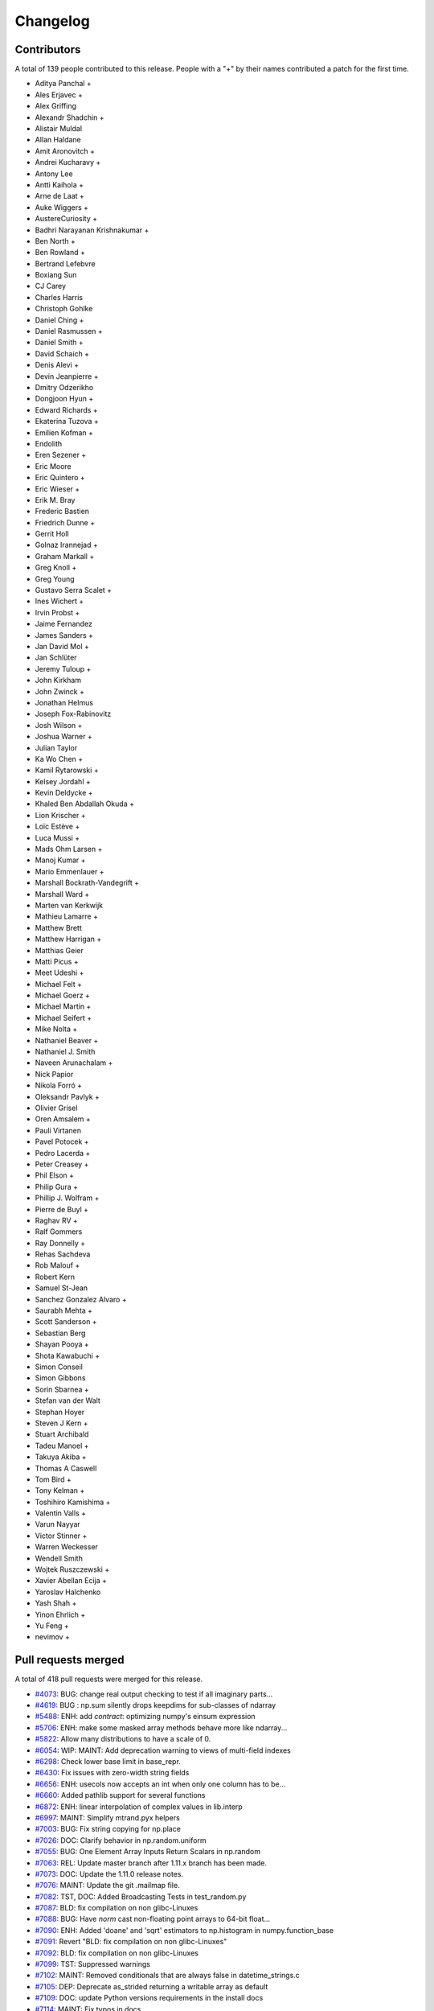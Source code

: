 =========
Changelog
=========

Contributors
============

A total of 139 people contributed to this release.  People with a "+" by their
names contributed a patch for the first time.

* Aditya Panchal +
* Ales Erjavec +
* Alex Griffing
* Alexandr Shadchin +
* Alistair Muldal
* Allan Haldane
* Amit Aronovitch +
* Andrei Kucharavy +
* Antony Lee
* Antti Kaihola +
* Arne de Laat +
* Auke Wiggers +
* AustereCuriosity +
* Badhri Narayanan Krishnakumar +
* Ben North +
* Ben Rowland +
* Bertrand Lefebvre
* Boxiang Sun
* CJ Carey
* Charles Harris
* Christoph Gohlke
* Daniel Ching +
* Daniel Rasmussen +
* Daniel Smith +
* David Schaich +
* Denis Alevi +
* Devin Jeanpierre +
* Dmitry Odzerikho
* Dongjoon Hyun +
* Edward Richards +
* Ekaterina Tuzova +
* Emilien Kofman +
* Endolith
* Eren Sezener +
* Eric Moore
* Eric Quintero +
* Eric Wieser +
* Erik M. Bray
* Frederic Bastien
* Friedrich Dunne +
* Gerrit Holl
* Golnaz Irannejad +
* Graham Markall +
* Greg Knoll +
* Greg Young
* Gustavo Serra Scalet +
* Ines Wichert +
* Irvin Probst +
* Jaime Fernandez
* James Sanders +
* Jan David Mol +
* Jan Schlüter
* Jeremy Tuloup +
* John Kirkham
* John Zwinck +
* Jonathan Helmus
* Joseph Fox-Rabinovitz
* Josh Wilson +
* Joshua Warner +
* Julian Taylor
* Ka Wo Chen +
* Kamil Rytarowski +
* Kelsey Jordahl +
* Kevin Deldycke +
* Khaled Ben Abdallah Okuda +
* Lion Krischer +
* Loïc Estève +
* Luca Mussi +
* Mads Ohm Larsen +
* Manoj Kumar +
* Mario Emmenlauer +
* Marshall Bockrath-Vandegrift +
* Marshall Ward +
* Marten van Kerkwijk
* Mathieu Lamarre +
* Matthew Brett
* Matthew Harrigan +
* Matthias Geier
* Matti Picus +
* Meet Udeshi +
* Michael Felt +
* Michael Goerz +
* Michael Martin +
* Michael Seifert +
* Mike Nolta +
* Nathaniel Beaver +
* Nathaniel J. Smith
* Naveen Arunachalam +
* Nick Papior
* Nikola Forró +
* Oleksandr Pavlyk +
* Olivier Grisel
* Oren Amsalem +
* Pauli Virtanen
* Pavel Potocek +
* Pedro Lacerda +
* Peter Creasey +
* Phil Elson +
* Philip Gura +
* Phillip J. Wolfram +
* Pierre de Buyl +
* Raghav RV +
* Ralf Gommers
* Ray Donnelly +
* Rehas Sachdeva
* Rob Malouf +
* Robert Kern
* Samuel St-Jean
* Sanchez Gonzalez Alvaro +
* Saurabh Mehta +
* Scott Sanderson +
* Sebastian Berg
* Shayan Pooya +
* Shota Kawabuchi +
* Simon Conseil
* Simon Gibbons
* Sorin Sbarnea +
* Stefan van der Walt
* Stephan Hoyer
* Steven J Kern +
* Stuart Archibald
* Tadeu Manoel +
* Takuya Akiba +
* Thomas A Caswell
* Tom Bird +
* Tony Kelman +
* Toshihiro Kamishima +
* Valentin Valls +
* Varun Nayyar
* Victor Stinner +
* Warren Weckesser
* Wendell Smith
* Wojtek Ruszczewski +
* Xavier Abellan Ecija +
* Yaroslav Halchenko
* Yash Shah +
* Yinon Ehrlich +
* Yu Feng +
* nevimov +

Pull requests merged
====================

A total of 418 pull requests were merged for this release.

* `#4073 <https://github.com/numpy/numpy/pull/4073>`__: BUG: change real output checking to test if all imaginary parts...
* `#4619 <https://github.com/numpy/numpy/pull/4619>`__: BUG : np.sum silently drops keepdims for sub-classes of ndarray
* `#5488 <https://github.com/numpy/numpy/pull/5488>`__: ENH: add `contract`: optimizing numpy's einsum expression
* `#5706 <https://github.com/numpy/numpy/pull/5706>`__: ENH: make some masked array methods behave more like ndarray...
* `#5822 <https://github.com/numpy/numpy/pull/5822>`__: Allow many distributions to have a scale of 0.
* `#6054 <https://github.com/numpy/numpy/pull/6054>`__: WIP: MAINT: Add deprecation warning to views of multi-field indexes
* `#6298 <https://github.com/numpy/numpy/pull/6298>`__: Check lower base limit in base_repr.
* `#6430 <https://github.com/numpy/numpy/pull/6430>`__: Fix issues with zero-width string fields
* `#6656 <https://github.com/numpy/numpy/pull/6656>`__: ENH: usecols now accepts an int when only one column has to be...
* `#6660 <https://github.com/numpy/numpy/pull/6660>`__: Added pathlib support for several functions
* `#6872 <https://github.com/numpy/numpy/pull/6872>`__: ENH: linear interpolation of complex values in lib.interp
* `#6997 <https://github.com/numpy/numpy/pull/6997>`__: MAINT: Simplify mtrand.pyx helpers
* `#7003 <https://github.com/numpy/numpy/pull/7003>`__: BUG: Fix string copying for np.place
* `#7026 <https://github.com/numpy/numpy/pull/7026>`__: DOC: Clarify behavior in np.random.uniform
* `#7055 <https://github.com/numpy/numpy/pull/7055>`__: BUG: One Element Array Inputs Return Scalars in np.random
* `#7063 <https://github.com/numpy/numpy/pull/7063>`__: REL: Update master branch after 1.11.x branch has been made.
* `#7073 <https://github.com/numpy/numpy/pull/7073>`__: DOC: Update the 1.11.0 release notes.
* `#7076 <https://github.com/numpy/numpy/pull/7076>`__: MAINT: Update the git .mailmap file.
* `#7082 <https://github.com/numpy/numpy/pull/7082>`__: TST, DOC: Added Broadcasting Tests in test_random.py
* `#7087 <https://github.com/numpy/numpy/pull/7087>`__: BLD: fix compilation on non glibc-Linuxes
* `#7088 <https://github.com/numpy/numpy/pull/7088>`__: BUG: Have `norm` cast non-floating point arrays to 64-bit float...
* `#7090 <https://github.com/numpy/numpy/pull/7090>`__: ENH: Added 'doane' and 'sqrt' estimators to np.histogram in numpy.function_base
* `#7091 <https://github.com/numpy/numpy/pull/7091>`__: Revert "BLD: fix compilation on non glibc-Linuxes"
* `#7092 <https://github.com/numpy/numpy/pull/7092>`__: BLD: fix compilation on non glibc-Linuxes
* `#7099 <https://github.com/numpy/numpy/pull/7099>`__: TST: Suppressed warnings
* `#7102 <https://github.com/numpy/numpy/pull/7102>`__: MAINT: Removed conditionals that are always false in datetime_strings.c
* `#7105 <https://github.com/numpy/numpy/pull/7105>`__: DEP: Deprecate as_strided returning a writable array as default
* `#7109 <https://github.com/numpy/numpy/pull/7109>`__: DOC: update Python versions requirements in the install docs
* `#7114 <https://github.com/numpy/numpy/pull/7114>`__: MAINT: Fix typos in docs
* `#7116 <https://github.com/numpy/numpy/pull/7116>`__: TST: Fixed f2py test for win32 virtualenv
* `#7118 <https://github.com/numpy/numpy/pull/7118>`__: TST: Fixed f2py test for non-versioned python executables
* `#7119 <https://github.com/numpy/numpy/pull/7119>`__: BUG: Fixed mingw.lib error
* `#7125 <https://github.com/numpy/numpy/pull/7125>`__: DOC: Updated documentation wording and examples for np.percentile.
* `#7129 <https://github.com/numpy/numpy/pull/7129>`__: BUG: Fixed 'midpoint' interpolation of np.percentile in odd cases.
* `#7131 <https://github.com/numpy/numpy/pull/7131>`__: Fix setuptools sdist
* `#7133 <https://github.com/numpy/numpy/pull/7133>`__: ENH: savez: temporary file alongside with target file and improve...
* `#7134 <https://github.com/numpy/numpy/pull/7134>`__: MAINT: Fix some typos in a code string and comments
* `#7141 <https://github.com/numpy/numpy/pull/7141>`__: BUG: Unpickled void scalars should be contiguous
* `#7144 <https://github.com/numpy/numpy/pull/7144>`__: MAINT: Change `call_fortran` into `callfortran` in comments.
* `#7145 <https://github.com/numpy/numpy/pull/7145>`__: BUG: Fixed regressions in np.piecewise in ref to #5737 and #5729.
* `#7147 <https://github.com/numpy/numpy/pull/7147>`__: Temporarily disable __numpy_ufunc__
* `#7148 <https://github.com/numpy/numpy/pull/7148>`__: ENH,TST: Bump stacklevel and add tests for warnings
* `#7149 <https://github.com/numpy/numpy/pull/7149>`__: TST: Add missing suffix to temppath manager
* `#7152 <https://github.com/numpy/numpy/pull/7152>`__: BUG: mode kwargs passed as unicode to np.pad raises an exception
* `#7156 <https://github.com/numpy/numpy/pull/7156>`__: BUG: Reascertain that linspace respects ndarray subclasses in...
* `#7167 <https://github.com/numpy/numpy/pull/7167>`__: DOC: Update Wikipedia references for mtrand.pyx
* `#7171 <https://github.com/numpy/numpy/pull/7171>`__: TST: Fixed f2py test for Anaconda non-win32
* `#7174 <https://github.com/numpy/numpy/pull/7174>`__: DOC: Fix broken pandas link in release notes
* `#7177 <https://github.com/numpy/numpy/pull/7177>`__: ENH: added axis param for np.count_nonzero
* `#7178 <https://github.com/numpy/numpy/pull/7178>`__: BUG: Fix binary_repr for negative numbers
* `#7180 <https://github.com/numpy/numpy/pull/7180>`__: BUG: Fixed previous attempt to fix dimension mismatch in nanpercentile
* `#7181 <https://github.com/numpy/numpy/pull/7181>`__: DOC: Updated minor typos in function_base.py and test_function_base.py
* `#7191 <https://github.com/numpy/numpy/pull/7191>`__: DOC: add vstack, hstack, dstack reference to stack documentation.
* `#7193 <https://github.com/numpy/numpy/pull/7193>`__: MAINT: Removed supurious assert in histogram estimators
* `#7194 <https://github.com/numpy/numpy/pull/7194>`__: BUG: Raise a quieter `MaskedArrayFutureWarning` for mask changes.
* `#7195 <https://github.com/numpy/numpy/pull/7195>`__: STY: Drop some trailing spaces in `numpy.ma.core`.
* `#7196 <https://github.com/numpy/numpy/pull/7196>`__: Revert "DOC: add vstack, hstack, dstack reference to stack documentation."
* `#7197 <https://github.com/numpy/numpy/pull/7197>`__: TST: Pin virtualenv used on Travis CI.
* `#7198 <https://github.com/numpy/numpy/pull/7198>`__: ENH: Unlock the GIL for gufuncs
* `#7199 <https://github.com/numpy/numpy/pull/7199>`__: MAINT: Cleanup for histogram bin estimator selection
* `#7201 <https://github.com/numpy/numpy/pull/7201>`__: Raise IOError on not a file in python2
* `#7202 <https://github.com/numpy/numpy/pull/7202>`__: MAINT: Made `iterable` return a boolean
* `#7209 <https://github.com/numpy/numpy/pull/7209>`__: TST: Bump `virtualenv` to 14.0.6
* `#7211 <https://github.com/numpy/numpy/pull/7211>`__: DOC: Fix fmin examples
* `#7215 <https://github.com/numpy/numpy/pull/7215>`__: MAINT: Use PySlice_GetIndicesEx instead of custom reimplementation
* `#7229 <https://github.com/numpy/numpy/pull/7229>`__: ENH: implement __complex__
* `#7231 <https://github.com/numpy/numpy/pull/7231>`__: MRG: allow distributors to run custom init
* `#7232 <https://github.com/numpy/numpy/pull/7232>`__: BLD: Switch order of test for lapack_mkl and openblas_lapack
* `#7239 <https://github.com/numpy/numpy/pull/7239>`__: DOC: Removed residual merge markup from previous commit
* `#7240 <https://github.com/numpy/numpy/pull/7240>`__: Change 'pubic' to 'public'.
* `#7241 <https://github.com/numpy/numpy/pull/7241>`__: MAINT: update doc/sphinxext to numpydoc 0.6.0, and fix up some...
* `#7243 <https://github.com/numpy/numpy/pull/7243>`__: ENH: Adding support to the range keyword for estimation of the...
* `#7246 <https://github.com/numpy/numpy/pull/7246>`__: DOC: metion writeable keyword in as_strided in release notes
* `#7247 <https://github.com/numpy/numpy/pull/7247>`__: TST: Fail quickly on AppVeyor for superseded PR builds
* `#7248 <https://github.com/numpy/numpy/pull/7248>`__: DOC: remove link to documentation wiki editor from HOWTO_DOCUMENT.
* `#7250 <https://github.com/numpy/numpy/pull/7250>`__: DOC,REL: Update 1.11.0 notes.
* `#7251 <https://github.com/numpy/numpy/pull/7251>`__: BUG: only benchmark complex256 if it exists
* `#7252 <https://github.com/numpy/numpy/pull/7252>`__: Forward port a fix and enhancement from 1.11.x
* `#7253 <https://github.com/numpy/numpy/pull/7253>`__: DOC: note in h/v/dstack points users to stack/concatenate
* `#7254 <https://github.com/numpy/numpy/pull/7254>`__: BUG: Enforce dtype for randint singletons
* `#7256 <https://github.com/numpy/numpy/pull/7256>`__: MAINT: Use `is None` or `is not None` instead of `== None` or...
* `#7257 <https://github.com/numpy/numpy/pull/7257>`__: DOC: Fix mismatched variable names in docstrings.
* `#7258 <https://github.com/numpy/numpy/pull/7258>`__: ENH: Make numpy floor_divide and remainder agree with Python...
* `#7260 <https://github.com/numpy/numpy/pull/7260>`__: BUG/TST: Fix #7259, do not "force scalar" for already scalar...
* `#7261 <https://github.com/numpy/numpy/pull/7261>`__: Added self to mailmap
* `#7266 <https://github.com/numpy/numpy/pull/7266>`__: BUG: Segfault for classes with deceptive __len__
* `#7268 <https://github.com/numpy/numpy/pull/7268>`__: ENH: add geomspace function
* `#7274 <https://github.com/numpy/numpy/pull/7274>`__: BUG: Preserve array order in np.delete
* `#7275 <https://github.com/numpy/numpy/pull/7275>`__: DEP: Warn about assigning 'data' attribute of ndarray
* `#7276 <https://github.com/numpy/numpy/pull/7276>`__: DOC: apply_along_axis missing whitespace inserted (before colon)
* `#7278 <https://github.com/numpy/numpy/pull/7278>`__: BUG: Make returned unravel_index arrays writeable
* `#7279 <https://github.com/numpy/numpy/pull/7279>`__: TST: Fixed elements being shuffled
* `#7280 <https://github.com/numpy/numpy/pull/7280>`__: MAINT: Remove redundant trailing semicolons.
* `#7285 <https://github.com/numpy/numpy/pull/7285>`__: BUG: Make Randint Backwards Compatible with Pandas
* `#7286 <https://github.com/numpy/numpy/pull/7286>`__: MAINT: Fix typos in docs/comments of `ma` and `polynomial` modules.
* `#7292 <https://github.com/numpy/numpy/pull/7292>`__: Clarify error on repr failure in assert_equal.
* `#7294 <https://github.com/numpy/numpy/pull/7294>`__: ENH: add support for BLIS to numpy.distutils
* `#7295 <https://github.com/numpy/numpy/pull/7295>`__: DOC: understanding code and getting started section to dev doc
* `#7296 <https://github.com/numpy/numpy/pull/7296>`__: Revert part of #3907 which incorrectly propagated MaskedArray...
* `#7299 <https://github.com/numpy/numpy/pull/7299>`__: DOC: Fix mismatched variable names in docstrings.
* `#7300 <https://github.com/numpy/numpy/pull/7300>`__: DOC: dev: stop recommending keeping local master updated with...
* `#7301 <https://github.com/numpy/numpy/pull/7301>`__: DOC: Update release notes
* `#7305 <https://github.com/numpy/numpy/pull/7305>`__: BUG: Remove data race in mtrand: two threads could mutate the...
* `#7307 <https://github.com/numpy/numpy/pull/7307>`__: DOC: Missing some characters in link.
* `#7308 <https://github.com/numpy/numpy/pull/7308>`__: BUG: Incrementing the wrong reference on return
* `#7310 <https://github.com/numpy/numpy/pull/7310>`__: STY: Fix GitHub rendering of ordered lists >9
* `#7311 <https://github.com/numpy/numpy/pull/7311>`__: ENH: Make _pointer_type_cache functional
* `#7313 <https://github.com/numpy/numpy/pull/7313>`__: DOC: corrected grammatical error in quickstart doc
* `#7325 <https://github.com/numpy/numpy/pull/7325>`__: BUG, MAINT: Improve fromnumeric.py interface for downstream compatibility
* `#7328 <https://github.com/numpy/numpy/pull/7328>`__: DEP: Deprecated using a float index in linspace
* `#7331 <https://github.com/numpy/numpy/pull/7331>`__: Add comment, TST: fix MemoryError on win32
* `#7332 <https://github.com/numpy/numpy/pull/7332>`__: Check for no solution in np.irr Fixes #6744
* `#7338 <https://github.com/numpy/numpy/pull/7338>`__: TST: Install `pytz` in the CI.
* `#7340 <https://github.com/numpy/numpy/pull/7340>`__: DOC: Fixed math rendering in tensordot docs.
* `#7341 <https://github.com/numpy/numpy/pull/7341>`__: TST: Add test for #6469
* `#7344 <https://github.com/numpy/numpy/pull/7344>`__: DOC: Fix more typos in docs and comments.
* `#7346 <https://github.com/numpy/numpy/pull/7346>`__: Generalized flip
* `#7347 <https://github.com/numpy/numpy/pull/7347>`__: ENH Generalized rot90
* `#7348 <https://github.com/numpy/numpy/pull/7348>`__: Maint: Removed extra space from `ureduce`
* `#7349 <https://github.com/numpy/numpy/pull/7349>`__: MAINT: Hide nan warnings for masked internal MA computations
* `#7350 <https://github.com/numpy/numpy/pull/7350>`__: BUG: MA ufuncs should set mask to False, not array([False])
* `#7351 <https://github.com/numpy/numpy/pull/7351>`__: TST: Fix some MA tests to avoid looking at the .data attribute
* `#7358 <https://github.com/numpy/numpy/pull/7358>`__: BUG: pull request related to the issue #7353
* `#7359 <https://github.com/numpy/numpy/pull/7359>`__: Update 7314, DOC: Clarify valid integer range for random.seed...
* `#7361 <https://github.com/numpy/numpy/pull/7361>`__: MAINT: Fix copy and paste oversight.
* `#7363 <https://github.com/numpy/numpy/pull/7363>`__: ENH: Make no unshare mask future warnings less noisy
* `#7366 <https://github.com/numpy/numpy/pull/7366>`__: TST: fix #6542, add tests to check non-iterable argument raises...
* `#7373 <https://github.com/numpy/numpy/pull/7373>`__: ENH: Add bitwise_and identity
* `#7378 <https://github.com/numpy/numpy/pull/7378>`__: added NumPy logo and separator
* `#7382 <https://github.com/numpy/numpy/pull/7382>`__: MAINT: cleanup np.average
* `#7385 <https://github.com/numpy/numpy/pull/7385>`__: DOC: note about wheels / windows wheels for pypi
* `#7386 <https://github.com/numpy/numpy/pull/7386>`__: Added label icon to Travis status
* `#7397 <https://github.com/numpy/numpy/pull/7397>`__: BUG: incorrect type for objects whose __len__ fails
* `#7398 <https://github.com/numpy/numpy/pull/7398>`__: DOC: fix typo
* `#7404 <https://github.com/numpy/numpy/pull/7404>`__: Use PyMem_RawMalloc on Python 3.4 and newer
* `#7406 <https://github.com/numpy/numpy/pull/7406>`__: ENH ufunc called on memmap return a ndarray
* `#7407 <https://github.com/numpy/numpy/pull/7407>`__: BUG: Fix decref before incref for in-place accumulate
* `#7410 <https://github.com/numpy/numpy/pull/7410>`__: DOC: add nanprod to the list of math routines
* `#7414 <https://github.com/numpy/numpy/pull/7414>`__: Tweak corrcoef
* `#7415 <https://github.com/numpy/numpy/pull/7415>`__: DOC: Documentation fixes
* `#7416 <https://github.com/numpy/numpy/pull/7416>`__: BUG: Incorrect handling of range in `histogram` with automatic...
* `#7418 <https://github.com/numpy/numpy/pull/7418>`__: DOC: Minor typo fix, hermefik -> hermefit.
* `#7421 <https://github.com/numpy/numpy/pull/7421>`__: ENH: adds np.nancumsum and np.nancumprod
* `#7423 <https://github.com/numpy/numpy/pull/7423>`__: BUG: Ongoing fixes to PR#7416
* `#7430 <https://github.com/numpy/numpy/pull/7430>`__: DOC: Update 1.11.0-notes.
* `#7433 <https://github.com/numpy/numpy/pull/7433>`__: MAINT: FutureWarning for changes to np.average subclass handling
* `#7437 <https://github.com/numpy/numpy/pull/7437>`__: np.full now defaults to the filling value's dtype.
* `#7438 <https://github.com/numpy/numpy/pull/7438>`__: Allow rolling multiple axes at the same time.
* `#7439 <https://github.com/numpy/numpy/pull/7439>`__: BUG: Do not try sequence repeat unless necessary
* `#7442 <https://github.com/numpy/numpy/pull/7442>`__: MANT: Simplify diagonal length calculation logic
* `#7445 <https://github.com/numpy/numpy/pull/7445>`__: BUG: reference count leak in bincount, fixes #6805
* `#7446 <https://github.com/numpy/numpy/pull/7446>`__: DOC: ndarray typo fix
* `#7447 <https://github.com/numpy/numpy/pull/7447>`__: BUG: scalar integer negative powers gave wrong results.
* `#7448 <https://github.com/numpy/numpy/pull/7448>`__: DOC: array "See also" link to full and full_like instead of fill
* `#7456 <https://github.com/numpy/numpy/pull/7456>`__: BUG: int overflow in reshape, fixes #7455, fixes #7293
* `#7463 <https://github.com/numpy/numpy/pull/7463>`__: BUG: fix array too big error for wide dtypes.
* `#7466 <https://github.com/numpy/numpy/pull/7466>`__: BUG: segfault inplace object reduceat, fixes #7465
* `#7468 <https://github.com/numpy/numpy/pull/7468>`__: BUG: more on inplace reductions, fixes #615
* `#7469 <https://github.com/numpy/numpy/pull/7469>`__: MAINT: Update git .mailmap
* `#7472 <https://github.com/numpy/numpy/pull/7472>`__: MAINT: Update .mailmap.
* `#7477 <https://github.com/numpy/numpy/pull/7477>`__: MAINT: Yet more .mailmap updates for recent contributors.
* `#7481 <https://github.com/numpy/numpy/pull/7481>`__: BUG: Fix segfault in PyArray_OrderConverter
* `#7482 <https://github.com/numpy/numpy/pull/7482>`__: BUG: Memory Leak in _GenericBinaryOutFunction
* `#7489 <https://github.com/numpy/numpy/pull/7489>`__: Faster real_if_close.
* `#7491 <https://github.com/numpy/numpy/pull/7491>`__: DOC: Update subclassing doc regarding downstream compatibility
* `#7496 <https://github.com/numpy/numpy/pull/7496>`__: BUG: don't use pow for integer power ufunc loops.
* `#7504 <https://github.com/numpy/numpy/pull/7504>`__: DOC: remove "arr" from keepdims docstrings
* `#7505 <https://github.com/numpy/numpy/pull/7505>`__: MAIN: fix to #7382, make scl in np.average writeable
* `#7507 <https://github.com/numpy/numpy/pull/7507>`__: MAINT: Remove nose.SkipTest import.
* `#7508 <https://github.com/numpy/numpy/pull/7508>`__: DOC: link frompyfunc and vectorize
* `#7511 <https://github.com/numpy/numpy/pull/7511>`__: numpy.power(0, 0) should return 1
* `#7515 <https://github.com/numpy/numpy/pull/7515>`__: BUG: MaskedArray.count treats negative axes incorrectly
* `#7518 <https://github.com/numpy/numpy/pull/7518>`__: BUG: Extend glibc complex trig functions blacklist to glibc <...
* `#7521 <https://github.com/numpy/numpy/pull/7521>`__: DOC: rephrase writeup of memmap changes
* `#7522 <https://github.com/numpy/numpy/pull/7522>`__: BUG: Fixed iteration over additional bad commands
* `#7526 <https://github.com/numpy/numpy/pull/7526>`__: DOC: Removed an extra `:const:`
* `#7529 <https://github.com/numpy/numpy/pull/7529>`__: BUG: Floating exception with invalid axis in np.lexsort
* `#7534 <https://github.com/numpy/numpy/pull/7534>`__: MAINT: Update setup.py to reflect supported python versions.
* `#7536 <https://github.com/numpy/numpy/pull/7536>`__: MAINT: Always use PyCapsule instead of PyCObject in mtrand.pyx
* `#7539 <https://github.com/numpy/numpy/pull/7539>`__: MAINT: Cleanup of random stuff
* `#7549 <https://github.com/numpy/numpy/pull/7549>`__: BUG: allow graceful recovery for no Liux compiler
* `#7562 <https://github.com/numpy/numpy/pull/7562>`__: BUG: Fix test_from_object_array_unicode (test_defchararray.TestBasic)…
* `#7565 <https://github.com/numpy/numpy/pull/7565>`__: BUG: Fix test_ctypeslib and test_indexing for debug interpreter
* `#7566 <https://github.com/numpy/numpy/pull/7566>`__: MAINT: use manylinux1 wheel for cython
* `#7568 <https://github.com/numpy/numpy/pull/7568>`__: Fix a false positive OverflowError in Python 3.x when value above...
* `#7579 <https://github.com/numpy/numpy/pull/7579>`__: DOC: clarify purpose of Attributes section
* `#7584 <https://github.com/numpy/numpy/pull/7584>`__: BUG: fixes #7572, percent in path
* `#7586 <https://github.com/numpy/numpy/pull/7586>`__: Make np.ma.take works on scalars
* `#7587 <https://github.com/numpy/numpy/pull/7587>`__: BUG: linalg.norm(): Don't convert object arrays to float
* `#7598 <https://github.com/numpy/numpy/pull/7598>`__: Cast array size to int64 when loading from archive
* `#7602 <https://github.com/numpy/numpy/pull/7602>`__: DOC: Remove isreal and iscomplex from ufunc list
* `#7605 <https://github.com/numpy/numpy/pull/7605>`__: DOC: fix incorrect Gamma distribution parameterization comments
* `#7609 <https://github.com/numpy/numpy/pull/7609>`__: BUG: Fix TypeError when raising TypeError
* `#7611 <https://github.com/numpy/numpy/pull/7611>`__: ENH: expose test runner raise_warnings option
* `#7614 <https://github.com/numpy/numpy/pull/7614>`__: BLD: Avoid using os.spawnve in favor of os.spawnv in exec_command
* `#7618 <https://github.com/numpy/numpy/pull/7618>`__: BUG: distance arg of np.gradient must be scalar, fix docstring
* `#7626 <https://github.com/numpy/numpy/pull/7626>`__: DOC: RST definition list fixes
* `#7627 <https://github.com/numpy/numpy/pull/7627>`__: MAINT: unify tup processing, move tup use to after all PyTuple_SetItem...
* `#7630 <https://github.com/numpy/numpy/pull/7630>`__: MAINT: add ifdef around PyDictProxy_Check macro
* `#7631 <https://github.com/numpy/numpy/pull/7631>`__: MAINT: linalg: fix comment, simplify math
* `#7634 <https://github.com/numpy/numpy/pull/7634>`__: BLD: correct C compiler customization in system_info.py Closes...
* `#7635 <https://github.com/numpy/numpy/pull/7635>`__: BUG: ma.median alternate fix for #7592
* `#7636 <https://github.com/numpy/numpy/pull/7636>`__: MAINT: clean up testing.assert_raises_regexp, 2.6-specific code...
* `#7637 <https://github.com/numpy/numpy/pull/7637>`__: MAINT: clearer exception message when importing multiarray fails.
* `#7639 <https://github.com/numpy/numpy/pull/7639>`__: TST: fix a set of test errors in master.
* `#7643 <https://github.com/numpy/numpy/pull/7643>`__: DOC : minor changes to linspace docstring
* `#7651 <https://github.com/numpy/numpy/pull/7651>`__: BUG: one to any power is still 1. Broken edgecase for int arrays
* `#7655 <https://github.com/numpy/numpy/pull/7655>`__: BLD: Remove Intel compiler flag -xSSE4.2
* `#7658 <https://github.com/numpy/numpy/pull/7658>`__: BUG: fix incorrect printing of 1D masked arrays
* `#7659 <https://github.com/numpy/numpy/pull/7659>`__: BUG: Temporary fix for str(mvoid) for object field types
* `#7664 <https://github.com/numpy/numpy/pull/7664>`__: BUG: Fix unicode with byte swap transfer and copyswap
* `#7667 <https://github.com/numpy/numpy/pull/7667>`__: Restore histogram consistency
* `#7668 <https://github.com/numpy/numpy/pull/7668>`__: ENH: Do not check the type of module.__dict__ explicit in test.
* `#7669 <https://github.com/numpy/numpy/pull/7669>`__: BUG: boolean assignment no GIL release when transfer needs API
* `#7673 <https://github.com/numpy/numpy/pull/7673>`__: DOC: Create Numpy 1.11.1 release notes.
* `#7675 <https://github.com/numpy/numpy/pull/7675>`__: BUG: fix handling of right edge of final bin.
* `#7678 <https://github.com/numpy/numpy/pull/7678>`__: BUG: Fix np.clip bug NaN handling for Visual Studio 2015
* `#7679 <https://github.com/numpy/numpy/pull/7679>`__: MAINT: Fix up C++ comment in arraytypes.c.src.
* `#7681 <https://github.com/numpy/numpy/pull/7681>`__: DOC: Update 1.11.1 release notes.
* `#7686 <https://github.com/numpy/numpy/pull/7686>`__: ENH: Changing FFT cache to a bounded LRU cache
* `#7688 <https://github.com/numpy/numpy/pull/7688>`__: DOC: fix broken genfromtxt examples in user guide. Closes gh-7662.
* `#7689 <https://github.com/numpy/numpy/pull/7689>`__: BENCH: add correlate/convolve benchmarks.
* `#7696 <https://github.com/numpy/numpy/pull/7696>`__: DOC: update wheel build / upload instructions
* `#7699 <https://github.com/numpy/numpy/pull/7699>`__: BLD: preserve library order
* `#7704 <https://github.com/numpy/numpy/pull/7704>`__: ENH: Add bits attribute to np.finfo
* `#7712 <https://github.com/numpy/numpy/pull/7712>`__: BUG: Fix race condition with new FFT cache
* `#7715 <https://github.com/numpy/numpy/pull/7715>`__: BUG: Remove memory leak in np.place
* `#7719 <https://github.com/numpy/numpy/pull/7719>`__: BUG: Fix segfault in np.random.shuffle for arrays of different...
* `#7723 <https://github.com/numpy/numpy/pull/7723>`__: Change mkl_info.dir_env_var from MKL to MKLROOT
* `#7727 <https://github.com/numpy/numpy/pull/7727>`__: DOC: Corrections in Datetime Units-arrays.datetime.rst
* `#7729 <https://github.com/numpy/numpy/pull/7729>`__: DOC: fix typo in savetxt docstring (closes #7620)
* `#7733 <https://github.com/numpy/numpy/pull/7733>`__: Update 7525, DOC: Fix order='A' docs of np.array.
* `#7734 <https://github.com/numpy/numpy/pull/7734>`__: Update 7542, ENH: Add `polyrootval` to numpy.polynomial
* `#7735 <https://github.com/numpy/numpy/pull/7735>`__: BUG: fix issue on OS X with Python 3.x where npymath.ini was...
* `#7739 <https://github.com/numpy/numpy/pull/7739>`__: DOC: Mention the changes of #6430 in the release notes.
* `#7740 <https://github.com/numpy/numpy/pull/7740>`__: DOC: add reference to poisson rng
* `#7743 <https://github.com/numpy/numpy/pull/7743>`__: Update 7476, DEP: deprecate Numeric-style typecodes, closes #2148
* `#7744 <https://github.com/numpy/numpy/pull/7744>`__: DOC: Remove "ones_like" from ufuncs list (it is not)
* `#7746 <https://github.com/numpy/numpy/pull/7746>`__: DOC: Clarify the effect of rcond in numpy.linalg.lstsq.
* `#7747 <https://github.com/numpy/numpy/pull/7747>`__: Update 7672, BUG: Make sure we don't divide by zero
* `#7748 <https://github.com/numpy/numpy/pull/7748>`__: DOC: Update float32 mean example in docstring
* `#7754 <https://github.com/numpy/numpy/pull/7754>`__: Update 7612, ENH: Add broadcast.ndim to match code elsewhere.
* `#7757 <https://github.com/numpy/numpy/pull/7757>`__: Update 7175, BUG: Invalid read of size 4 in PyArray_FromFile
* `#7759 <https://github.com/numpy/numpy/pull/7759>`__: BUG: Fix numpy.i support for numpy API < 1.7.
* `#7760 <https://github.com/numpy/numpy/pull/7760>`__: ENH: Make assert_almost_equal & assert_array_almost_equal consistent.
* `#7766 <https://github.com/numpy/numpy/pull/7766>`__: fix an English typo
* `#7771 <https://github.com/numpy/numpy/pull/7771>`__: DOC: link geomspace from logspace
* `#7773 <https://github.com/numpy/numpy/pull/7773>`__: DOC: Remove a redundant the
* `#7777 <https://github.com/numpy/numpy/pull/7777>`__: DOC: Update Numpy 1.11.1 release notes.
* `#7785 <https://github.com/numpy/numpy/pull/7785>`__: DOC: update wheel building procedure for release
* `#7789 <https://github.com/numpy/numpy/pull/7789>`__: MRG: add note of 64-bit wheels on Windows
* `#7791 <https://github.com/numpy/numpy/pull/7791>`__: f2py.compile issues (#7683)
* `#7799 <https://github.com/numpy/numpy/pull/7799>`__: "lambda" is not allowed to use as keyword arguments in a sample...
* `#7803 <https://github.com/numpy/numpy/pull/7803>`__: BUG: interpret 'c' PEP3118/struct type as 'S1'.
* `#7807 <https://github.com/numpy/numpy/pull/7807>`__: DOC: Misplaced parens in formula
* `#7817 <https://github.com/numpy/numpy/pull/7817>`__: BUG: Make sure npy_mul_with_overflow_<type> detects overflow.
* `#7818 <https://github.com/numpy/numpy/pull/7818>`__: numpy/distutils/misc_util.py fix for #7809: check that _tmpdirs...
* `#7820 <https://github.com/numpy/numpy/pull/7820>`__: MAINT: Allocate fewer bytes for empty arrays.
* `#7823 <https://github.com/numpy/numpy/pull/7823>`__: BUG: Fixed masked array behavior for scalar inputs to np.ma.atleast_*d
* `#7834 <https://github.com/numpy/numpy/pull/7834>`__: DOC: Added an example
* `#7839 <https://github.com/numpy/numpy/pull/7839>`__: Pypy fixes
* `#7840 <https://github.com/numpy/numpy/pull/7840>`__: Fix ATLAS version detection
* `#7842 <https://github.com/numpy/numpy/pull/7842>`__: Fix versionadded tags
* `#7848 <https://github.com/numpy/numpy/pull/7848>`__: MAINT: Fix remaining uses of deprecated Python imp module.
* `#7853 <https://github.com/numpy/numpy/pull/7853>`__: BUG: Make sure numpy globals keep identity after reload.
* `#7863 <https://github.com/numpy/numpy/pull/7863>`__: ENH: turn quicksort into introsort
* `#7866 <https://github.com/numpy/numpy/pull/7866>`__: Document runtests extra argv
* `#7871 <https://github.com/numpy/numpy/pull/7871>`__: BUG: handle introsort depth limit properly
* `#7879 <https://github.com/numpy/numpy/pull/7879>`__: DOC: fix typo in documentation of loadtxt (closes #7878)
* `#7885 <https://github.com/numpy/numpy/pull/7885>`__: Handle NetBSD specific <sys/endian.h>
* `#7889 <https://github.com/numpy/numpy/pull/7889>`__: DOC: #7881. Fix link to record arrays
* `#7894 <https://github.com/numpy/numpy/pull/7894>`__: fixup-7790, BUG: construct ma.array from np.array which contains...
* `#7898 <https://github.com/numpy/numpy/pull/7898>`__: Spelling and grammar fix.
* `#7903 <https://github.com/numpy/numpy/pull/7903>`__: BUG: fix float16 type not being called due to wrong ordering
* `#7908 <https://github.com/numpy/numpy/pull/7908>`__: BLD: Fixed detection for recent MKL versions
* `#7911 <https://github.com/numpy/numpy/pull/7911>`__: BUG: fix for issue#7835 (ma.median of 1d)
* `#7912 <https://github.com/numpy/numpy/pull/7912>`__: ENH: skip or avoid gc/objectmodel differences btwn pypy and cpython
* `#7918 <https://github.com/numpy/numpy/pull/7918>`__: ENH: allow numpy.apply_along_axis() to work with ndarray subclasses
* `#7922 <https://github.com/numpy/numpy/pull/7922>`__: ENH: Add ma.convolve and ma.correlate for #6458
* `#7925 <https://github.com/numpy/numpy/pull/7925>`__: Monkey-patch _msvccompile.gen_lib_option like any other compilators
* `#7931 <https://github.com/numpy/numpy/pull/7931>`__: BUG: Check for HAVE_LDOUBLE_DOUBLE_DOUBLE_LE in npy_math_complex.
* `#7936 <https://github.com/numpy/numpy/pull/7936>`__: ENH: improve duck typing inside iscomplexobj
* `#7937 <https://github.com/numpy/numpy/pull/7937>`__: BUG: Guard against buggy comparisons in generic quicksort.
* `#7938 <https://github.com/numpy/numpy/pull/7938>`__: DOC: add cbrt to math summary page
* `#7941 <https://github.com/numpy/numpy/pull/7941>`__: BUG: Make sure numpy globals keep identity after reload.
* `#7943 <https://github.com/numpy/numpy/pull/7943>`__: DOC: #7927. Remove deprecated note for memmap relevant for Python...
* `#7952 <https://github.com/numpy/numpy/pull/7952>`__: BUG: Use keyword arguments to initialize Extension base class.
* `#7956 <https://github.com/numpy/numpy/pull/7956>`__: BLD: remove __NUMPY_SETUP__ from builtins at end of setup.py
* `#7963 <https://github.com/numpy/numpy/pull/7963>`__: BUG: MSVCCompiler grows 'lib' & 'include' env strings exponentially.
* `#7965 <https://github.com/numpy/numpy/pull/7965>`__: BUG: cannot modify tuple after use
* `#7976 <https://github.com/numpy/numpy/pull/7976>`__: DOC: Fixed documented dimension of return value
* `#7977 <https://github.com/numpy/numpy/pull/7977>`__: DOC: Create 1.11.2 release notes.
* `#7979 <https://github.com/numpy/numpy/pull/7979>`__: DOC: Corrected allowed keywords in ``add_installed_library``
* `#7980 <https://github.com/numpy/numpy/pull/7980>`__: ENH: Add ability to runtime select ufunc loops, add AVX2 integer...
* `#7985 <https://github.com/numpy/numpy/pull/7985>`__: Rebase 7763, ENH: Add new warning suppression/filtering context
* `#7987 <https://github.com/numpy/numpy/pull/7987>`__: DOC: See also np.load and np.memmap in np.lib.format.open_memmap
* `#7988 <https://github.com/numpy/numpy/pull/7988>`__: DOC: Include docstring for cbrt, spacing and fabs in documentation
* `#7999 <https://github.com/numpy/numpy/pull/7999>`__: ENH: add inplace cases to fast ufunc loop macros
* `#8006 <https://github.com/numpy/numpy/pull/8006>`__: DOC: Update 1.11.2 release notes.
* `#8008 <https://github.com/numpy/numpy/pull/8008>`__: MAINT: Remove leftover imp module imports.
* `#8009 <https://github.com/numpy/numpy/pull/8009>`__: DOC: Fixed three typos in the c-info.ufunc-tutorial
* `#8011 <https://github.com/numpy/numpy/pull/8011>`__: DOC: Update 1.11.2 release notes.
* `#8014 <https://github.com/numpy/numpy/pull/8014>`__: BUG: Fix fid.close() to use os.close(fid)
* `#8016 <https://github.com/numpy/numpy/pull/8016>`__: BUG: Fix numpy.ma.median.
* `#8018 <https://github.com/numpy/numpy/pull/8018>`__: BUG: Fixes return for np.ma.count if keepdims is True and axis...
* `#8021 <https://github.com/numpy/numpy/pull/8021>`__: DOC: change all non-code instances of Numpy to NumPy
* `#8027 <https://github.com/numpy/numpy/pull/8027>`__: ENH: Add platform indepedent lib dir to PYTHONPATH
* `#8028 <https://github.com/numpy/numpy/pull/8028>`__: DOC: Update 1.11.2 release notes.
* `#8030 <https://github.com/numpy/numpy/pull/8030>`__: BUG: fix np.ma.median with only one non-masked value and an axis...
* `#8038 <https://github.com/numpy/numpy/pull/8038>`__: MAINT: Update error message in rollaxis.
* `#8040 <https://github.com/numpy/numpy/pull/8040>`__: Update add_newdocs.py
* `#8042 <https://github.com/numpy/numpy/pull/8042>`__: BUG: core: fix bug in NpyIter buffering with discontinuous arrays
* `#8045 <https://github.com/numpy/numpy/pull/8045>`__: DOC: Update 1.11.2 release notes.
* `#8050 <https://github.com/numpy/numpy/pull/8050>`__: remove refcount semantics, now a.resize() almost always requires...
* `#8051 <https://github.com/numpy/numpy/pull/8051>`__: Clear signaling NaN exceptions
* `#8054 <https://github.com/numpy/numpy/pull/8054>`__: ENH: add signature argument to vectorize for vectorizing like...
* `#8057 <https://github.com/numpy/numpy/pull/8057>`__: BUG: lib: Simplify (and fix) pad's handling of the pad_width
* `#8061 <https://github.com/numpy/numpy/pull/8061>`__: BUG : financial.pmt modifies input (issue #8055)
* `#8064 <https://github.com/numpy/numpy/pull/8064>`__: MAINT: Add PMIP files to .gitignore
* `#8065 <https://github.com/numpy/numpy/pull/8065>`__: BUG: Assert fromfile ending earlier in pyx_processing
* `#8066 <https://github.com/numpy/numpy/pull/8066>`__: BUG, TST: Fix python3-dbg bug in Travis script
* `#8071 <https://github.com/numpy/numpy/pull/8071>`__: MAINT: Add Tempita to randint helpers
* `#8075 <https://github.com/numpy/numpy/pull/8075>`__: DOC: Fix description of isinf in nan_to_num
* `#8080 <https://github.com/numpy/numpy/pull/8080>`__: BUG: non-integers can end up in dtype offsets
* `#8081 <https://github.com/numpy/numpy/pull/8081>`__: Update outdated Nose URL to nose.readthedocs.io
* `#8083 <https://github.com/numpy/numpy/pull/8083>`__: ENH: Deprecation warnings for `/` integer division when running...
* `#8084 <https://github.com/numpy/numpy/pull/8084>`__: DOC: Fix erroneous return type description for np.roots.
* `#8087 <https://github.com/numpy/numpy/pull/8087>`__: BUG: financial.pmt modifies input #8055
* `#8088 <https://github.com/numpy/numpy/pull/8088>`__: MAINT: Remove duplicate randint helpers code.
* `#8093 <https://github.com/numpy/numpy/pull/8093>`__: MAINT: fix assert_raises_regex when used as a context manager
* `#8096 <https://github.com/numpy/numpy/pull/8096>`__: ENH: Vendorize tempita.
* `#8098 <https://github.com/numpy/numpy/pull/8098>`__: DOC: Enhance description/usage for np.linalg.eig*h
* `#8103 <https://github.com/numpy/numpy/pull/8103>`__: Pypy fixes
* `#8104 <https://github.com/numpy/numpy/pull/8104>`__: Fix test code on cpuinfo's main function
* `#8107 <https://github.com/numpy/numpy/pull/8107>`__: BUG: Fix array printing with precision=0.
* `#8109 <https://github.com/numpy/numpy/pull/8109>`__: Fix bug in ravel_multi_index for big indices (Issue #7546)
* `#8110 <https://github.com/numpy/numpy/pull/8110>`__: BUG: distutils: fix issue with rpath in fcompiler/gnu.py
* `#8111 <https://github.com/numpy/numpy/pull/8111>`__: ENH: Add a tool for release authors and PRs.
* `#8112 <https://github.com/numpy/numpy/pull/8112>`__: DOC: Fix "See also" links in linalg.
* `#8114 <https://github.com/numpy/numpy/pull/8114>`__: BUG: core: add missing error check after PyLong_AsSsize_t
* `#8121 <https://github.com/numpy/numpy/pull/8121>`__: DOC: Improve histogram2d() example.
* `#8122 <https://github.com/numpy/numpy/pull/8122>`__: BUG: Fix broken pickle in MaskedArray when dtype is object (Return...
* `#8124 <https://github.com/numpy/numpy/pull/8124>`__: BUG: Fixed build break
* `#8125 <https://github.com/numpy/numpy/pull/8125>`__: Rebase, BUG: Fixed deepcopy of F-order object arrays.
* `#8127 <https://github.com/numpy/numpy/pull/8127>`__: BUG: integers to a negative integer powers should error.
* `#8141 <https://github.com/numpy/numpy/pull/8141>`__: improve configure checks for broken systems
* `#8142 <https://github.com/numpy/numpy/pull/8142>`__: BUG: np.ma.mean and var should return scalar if no mask
* `#8148 <https://github.com/numpy/numpy/pull/8148>`__: BUG: import full module path in npy_load_module
* `#8153 <https://github.com/numpy/numpy/pull/8153>`__: MAINT: Expose void-scalar "base" attribute in python
* `#8156 <https://github.com/numpy/numpy/pull/8156>`__: DOC: added example with empty indices for a scalar, #8138
* `#8160 <https://github.com/numpy/numpy/pull/8160>`__: BUG: fix _array2string for structured array (issue #5692)
* `#8164 <https://github.com/numpy/numpy/pull/8164>`__: MAINT: Update mailmap for NumPy 1.12.0
* `#8165 <https://github.com/numpy/numpy/pull/8165>`__: Fixup 8152, BUG: assert_allclose(..., equal_nan=False) doesn't...
* `#8167 <https://github.com/numpy/numpy/pull/8167>`__: Fixup 8146, DOC: Clarify when PyArray_{Max, Min, Ptp} return...
* `#8168 <https://github.com/numpy/numpy/pull/8168>`__: DOC: Minor spelling fix in genfromtxt() docstring.
* `#8173 <https://github.com/numpy/numpy/pull/8173>`__: BLD: Enable build on AIX
* `#8174 <https://github.com/numpy/numpy/pull/8174>`__: DOC: warn that dtype.descr is only for use in PEP3118
* `#8177 <https://github.com/numpy/numpy/pull/8177>`__: MAINT: Add python 3.6 support to suppress_warnings
* `#8178 <https://github.com/numpy/numpy/pull/8178>`__: MAINT: Fix ResourceWarning new in Python 3.6.
* `#8180 <https://github.com/numpy/numpy/pull/8180>`__: FIX: protect stolen ref by PyArray_NewFromDescr in array_empty
* `#8181 <https://github.com/numpy/numpy/pull/8181>`__: ENH: Improve announce to find github squash-merge commits.
* `#8182 <https://github.com/numpy/numpy/pull/8182>`__: MAINT: Update .mailmap
* `#8183 <https://github.com/numpy/numpy/pull/8183>`__: MAINT: Ediff1d performance
* `#8184 <https://github.com/numpy/numpy/pull/8184>`__: MAINT: make `assert_allclose` behavior on nans match pre 1.12
* `#8188 <https://github.com/numpy/numpy/pull/8188>`__: DOC: 'highest' is exclusive for randint()
* `#8189 <https://github.com/numpy/numpy/pull/8189>`__: BUG: setfield should raise if arr is not writeable
* `#8190 <https://github.com/numpy/numpy/pull/8190>`__: ENH: Add a float_power function with at least float64 precision.
* `#8197 <https://github.com/numpy/numpy/pull/8197>`__: DOC: Add missing arguments to np.ufunc.outer
* `#8198 <https://github.com/numpy/numpy/pull/8198>`__: DEP: Deprecate the keepdims argument to accumulate
* `#8199 <https://github.com/numpy/numpy/pull/8199>`__: MAINT: change path to env in distutils.system_info. Closes gh-8195.
* `#8200 <https://github.com/numpy/numpy/pull/8200>`__: BUG: Fix structured array format functions
* `#8202 <https://github.com/numpy/numpy/pull/8202>`__: ENH: specialize name of dev package by interpreter
* `#8205 <https://github.com/numpy/numpy/pull/8205>`__: DOC: change development instructions from SSH to HTTPS access.
* `#8216 <https://github.com/numpy/numpy/pull/8216>`__: DOC: Patch doc errors for atleast_nd and frombuffer
* `#8218 <https://github.com/numpy/numpy/pull/8218>`__: BUG: ediff1d should return subclasses
* `#8219 <https://github.com/numpy/numpy/pull/8219>`__: DOC: Turn SciPy references into links.
* `#8222 <https://github.com/numpy/numpy/pull/8222>`__: ENH: Make numpy.mean() do more precise computation
* `#8227 <https://github.com/numpy/numpy/pull/8227>`__: BUG: Better check for invalid bounds in np.random.uniform.
* `#8231 <https://github.com/numpy/numpy/pull/8231>`__: ENH: Refactor numpy ** operators for numpy scalar integer powers
* `#8234 <https://github.com/numpy/numpy/pull/8234>`__: DOC: Clarified when a copy is made in numpy.asarray
* `#8236 <https://github.com/numpy/numpy/pull/8236>`__: DOC: Fix documentation pull requests.
* `#8238 <https://github.com/numpy/numpy/pull/8238>`__: MAINT: Update pavement.py
* `#8239 <https://github.com/numpy/numpy/pull/8239>`__: ENH: Improve announce tool.
* `#8240 <https://github.com/numpy/numpy/pull/8240>`__: REL: Prepare for 1.12.x branch
* `#8243 <https://github.com/numpy/numpy/pull/8243>`__: BUG: Update operator `**` tests for new behavior.
* `#8246 <https://github.com/numpy/numpy/pull/8246>`__: REL: Reset strides for RELAXED_STRIDE_CHECKING for 1.12 releases.
* `#8265 <https://github.com/numpy/numpy/pull/8265>`__: BUG: np.piecewise not working for scalars
* `#8272 <https://github.com/numpy/numpy/pull/8272>`__: TST: Path test should resolve symlinks when comparing
* `#8282 <https://github.com/numpy/numpy/pull/8282>`__: DOC: Update 1.12.0 release notes.
* `#8286 <https://github.com/numpy/numpy/pull/8286>`__: BUG: Fix pavement.py write_release_task.
* `#8296 <https://github.com/numpy/numpy/pull/8296>`__: BUG: Fix iteration over reversed subspaces in mapiter_@name@.
* `#8304 <https://github.com/numpy/numpy/pull/8304>`__: BUG: Fix PyPy crash in PyUFunc_GenericReduction.
* `#8319 <https://github.com/numpy/numpy/pull/8319>`__: BLD: blacklist powl (longdouble power function) on OS X.
* `#8320 <https://github.com/numpy/numpy/pull/8320>`__: BUG: do not link to Accelerate if OpenBLAS, MKL or BLIS are found.
* `#8322 <https://github.com/numpy/numpy/pull/8322>`__: BUG: fixed kind specifications for parameters
* `#8336 <https://github.com/numpy/numpy/pull/8336>`__: BUG: fix packbits and unpackbits to correctly handle empty arrays
* `#8338 <https://github.com/numpy/numpy/pull/8338>`__: BUG: fix test_api test that fails intermittently in python 3
* `#8339 <https://github.com/numpy/numpy/pull/8339>`__: BUG: Fix ndarray.tofile large file corruption in append mode.
* `#8359 <https://github.com/numpy/numpy/pull/8359>`__: BUG: Fix suppress_warnings (again) for Python 3.6.
* `#8372 <https://github.com/numpy/numpy/pull/8372>`__: BUG: Fixes for ma.median and nanpercentile.
* `#8373 <https://github.com/numpy/numpy/pull/8373>`__: BUG: correct letter case
* `#8379 <https://github.com/numpy/numpy/pull/8379>`__: DOC: Update 1.12.0-notes.rst.
* `#8390 <https://github.com/numpy/numpy/pull/8390>`__: ENH: retune apply_along_axis nanmedian cutoff in 1.12
* `#8391 <https://github.com/numpy/numpy/pull/8391>`__: DEP: Fix escaped string characters deprecated in Python 3.6.
* `#8394 <https://github.com/numpy/numpy/pull/8394>`__: DOC: create 1.11.3 release notes.
* `#8399 <https://github.com/numpy/numpy/pull/8399>`__: BUG: Fix author search in announce.py
* `#8402 <https://github.com/numpy/numpy/pull/8402>`__: DOC, MAINT: Update 1.12.0 notes and mailmap.
* `#8418 <https://github.com/numpy/numpy/pull/8418>`__: BUG: Fix ma.median even elements for 1.12
* `#8424 <https://github.com/numpy/numpy/pull/8424>`__: DOC: Fix tools and release notes to be more markdown compatible.
* `#8427 <https://github.com/numpy/numpy/pull/8427>`__: BUG: Add a lock to assert_equal and other testing functions
* `#8431 <https://github.com/numpy/numpy/pull/8431>`__: BUG: Fix apply_along_axis() for when func1d() returns a non-ndarray.
* `#8432 <https://github.com/numpy/numpy/pull/8432>`__: BUG: Let linspace accept input that has an array_interface.
* `#8437 <https://github.com/numpy/numpy/pull/8437>`__: TST: Update 3.6-dev tests to 3.6 after Python final release.
* `#8439 <https://github.com/numpy/numpy/pull/8439>`__: DOC: Update 1.12.0 release notes.
* `#8466 <https://github.com/numpy/numpy/pull/8466>`__: MAINT: Update mailmap entries.
* `#8467 <https://github.com/numpy/numpy/pull/8467>`__: DOC: Back-port the missing part of gh-8464.
* `#8476 <https://github.com/numpy/numpy/pull/8476>`__: DOC: Update 1.12.0 release notes.
* `#8477 <https://github.com/numpy/numpy/pull/8477>`__: DOC: Update 1.12.0 release notes.
